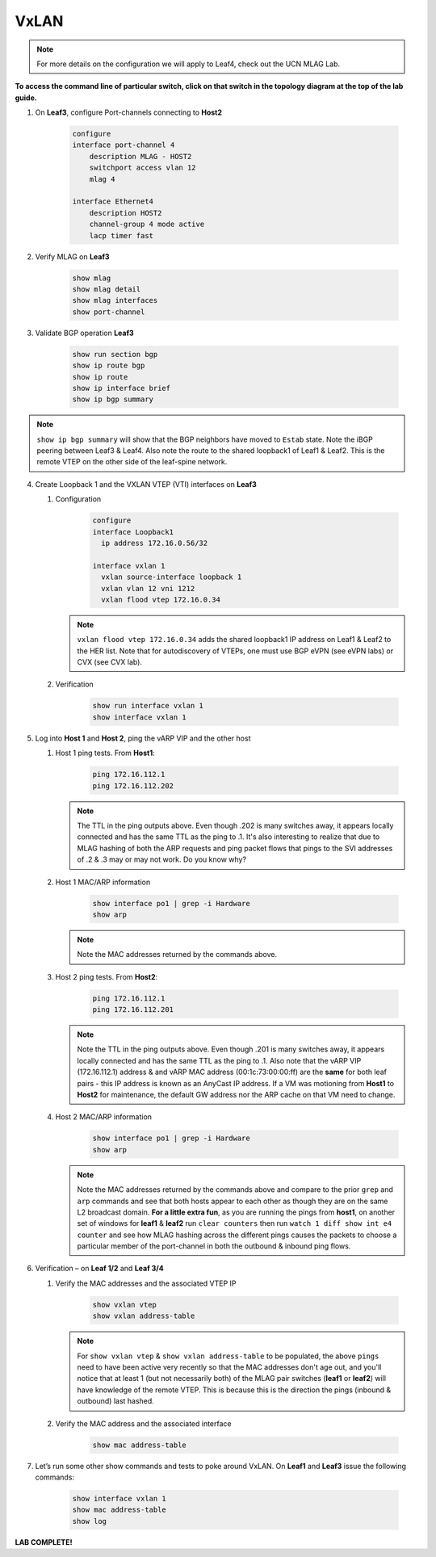 VxLAN
=====

.. note:: For more details on the configuration we will apply to Leaf4, check out the UCN MLAG Lab.

**To access the command line of particular switch, click on that switch in the topology diagram at the top of the lab guide.**

1. On **Leaf3**, configure Port-channels connecting to **Host2**

    .. code-block:: text

        configure
        interface port-channel 4
            description MLAG - HOST2
            switchport access vlan 12
            mlag 4

        interface Ethernet4
            description HOST2
            channel-group 4 mode active
            lacp timer fast

2. Verify MLAG on **Leaf3**

    .. code-block:: text

        show mlag
        show mlag detail
        show mlag interfaces
        show port-channel

3. Validate BGP operation **Leaf3**

    .. code-block:: text

        show run section bgp
        show ip route bgp
        show ip route
        show ip interface brief
        show ip bgp summary

.. note:: ``show ip bgp summary`` will show that the BGP neighbors have moved to ``Estab`` state. Note the iBGP peering between Leaf3 & Leaf4. Also note the route to the shared loopback1 of Leaf1 & Leaf2. This is the remote VTEP on the other side of the leaf-spine network.

4. Create Loopback 1 and the VXLAN VTEP (VTI) interfaces on **Leaf3**

   1. Configuration

        .. code-block:: text

            configure
            interface Loopback1
              ip address 172.16.0.56/32

            interface vxlan 1
              vxlan source-interface loopback 1
              vxlan vlan 12 vni 1212
              vxlan flood vtep 172.16.0.34

      .. note:: ``vxlan flood vtep 172.16.0.34`` adds the shared loopback1 IP address on Leaf1 & Leaf2 to the HER list. Note that for autodiscovery of VTEPs, one must use BGP eVPN (see eVPN labs) or CVX (see CVX lab).

   2. Verification

        .. code-block:: text

            show run interface vxlan 1
            show interface vxlan 1

5. Log into **Host 1** and **Host 2**, ping the vARP VIP and the other host

   1. Host 1 ping tests. From **Host1**:

        .. code-block:: text

            ping 172.16.112.1
            ping 172.16.112.202

      .. note:: The TTL in the ping outputs above. Even though .202 is many
                switches away, it appears locally connected and has the same
                TTL as the ping to .1. It's also interesting to realize that
                due to MLAG hashing of both the ARP requests and ping packet
                flows that pings to the SVI addresses of .2 & .3 may or may not
                work. Do you know why?

   2. Host 1 MAC/ARP information

        .. code-block:: text

            show interface po1 | grep -i Hardware
            show arp

      .. note:: Note the MAC addresses returned by the commands above.

   3. Host 2 ping tests. From **Host2**:

        .. code-block:: text

            ping 172.16.112.1
            ping 172.16.112.201

      .. note:: Note the TTL in the ping outputs above. Even though .201 is many
                switches away, it appears locally connected and has the same TTL
                as the ping to .1. Also note that the vARP VIP (172.16.112.1)
                address & and vARP MAC address (00:1c:73:00:00:ff) are the **same** for both leaf
                pairs - this IP address is known as an AnyCast IP address. If
                a VM was motioning from **Host1** to **Host2** for maintenance,
                the default GW address nor the ARP cache on that VM need to
                change.

   4. Host 2 MAC/ARP information

        .. code-block:: text

            show interface po1 | grep -i Hardware
            show arp

      .. note:: Note the MAC addresses returned by the commands above and
                compare to the prior ``grep`` and ``arp`` commands and see that
                both hosts appear to each other as though they are on the same
                L2 broadcast domain. **For a little extra fun**, as you are
                running the pings from **host1**, on another set of windows
                for **leaf1** & **leaf2** run ``clear counters`` then run
                ``watch 1 diff show int e4 counter`` and see how MLAG hashing
                across the different pings causes the packets to choose a
                particular member of the port-channel in both the outbound &
                inbound ping flows.

6. Verification – on **Leaf 1/2** and **Leaf 3/4**

   1. Verify the MAC addresses and the associated VTEP IP

        .. code-block:: text

            show vxlan vtep
            show vxlan address-table

      .. note:: For ``show vxlan vtep`` & ``show vxlan address-table`` to be
                populated, the above ``pings`` need to have been active very
                recently so that the MAC addresses don't age out, and you'll
                notice that at least 1 (but not necessarily both) of the MLAG
                pair switches (**leaf1** or
                **leaf2**) will have knowledge of the remote VTEP. This is
                because this is the direction the pings (inbound & outbound)
                last hashed.

   2. Verify the MAC address and the associated interface

        .. code-block:: text

            show mac address-table

7. Let’s run some other show commands and tests to poke around VxLAN. On **Leaf1** and **Leaf3** issue the following commands:

    .. code-block:: text

        show interface vxlan 1
        show mac address-table
        show log

**LAB COMPLETE!**
